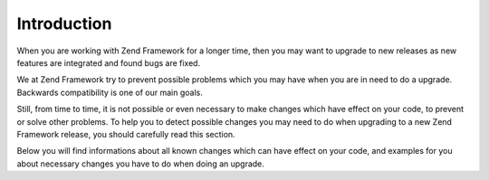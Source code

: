 .. _migration.introduction:

Introduction
============

When you are working with Zend Framework for a longer time, then you may want to upgrade to new releases as new features are integrated and found bugs are fixed.

We at Zend Framework try to prevent possible problems which you may have when you are in need to do a upgrade. Backwards compatibility is one of our main goals.

Still, from time to time, it is not possible or even necessary to make changes which have effect on your code, to prevent or solve other problems. To help you to detect possible changes you may need to do when upgrading to a new Zend Framework release, you should carefully read this section.

Below you will find informations about all known changes which can have effect on your code, and examples for you about necessary changes you have to do when doing an upgrade.


